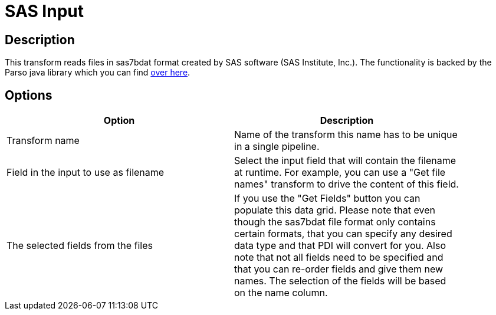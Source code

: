 ////
Licensed to the Apache Software Foundation (ASF) under one
or more contributor license agreements.  See the NOTICE file
distributed with this work for additional information
regarding copyright ownership.  The ASF licenses this file
to you under the Apache License, Version 2.0 (the
"License"); you may not use this file except in compliance
with the License.  You may obtain a copy of the License at
  http://www.apache.org/licenses/LICENSE-2.0
Unless required by applicable law or agreed to in writing,
software distributed under the License is distributed on an
"AS IS" BASIS, WITHOUT WARRANTIES OR CONDITIONS OF ANY
KIND, either express or implied.  See the License for the
specific language governing permissions and limitations
under the License.
////
:documentationPath: /plugins/transforms/
:language: en_US
:page-alternativeEditUrl: https://github.com/apache/incubator-hop/edit/master/plugins/transforms/sasinput/src/main/doc/sasinput.adoc

= SAS Input

== Description

This transform reads files in sas7bdat format created by SAS software (SAS Institute, Inc.).
The functionality is backed by the Parso java library which you can find https://github.com/epam/parso[over here].

== Options

[width="90%", options="header"]
|===
|Option|Description

|Transform name
|Name of the transform this name has to be unique in a single pipeline.

|Field in the input to use as filename
|Select the input field that will contain the filename at runtime.  For example, you can use a "Get file names" transform to drive the content of this field.

|The selected fields from the files
|If you use the "Get Fields" button you can populate this data grid.  Please note that even though the sas7bdat file format only contains certain formats, that you can specify any desired data type and that PDI will convert for you.  Also note that not all fields need to be specified and that you can re-order fields and give them new names. The selection of the fields will be based on the name column.

|===
